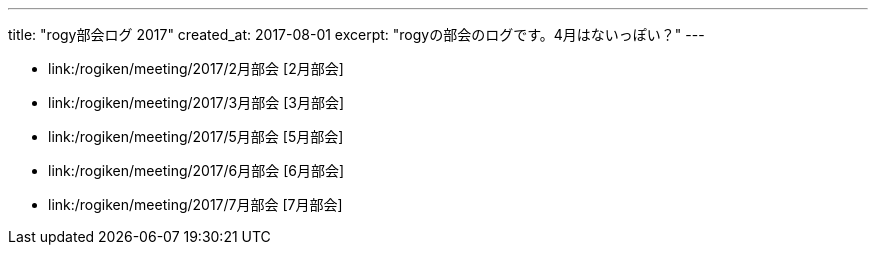 ---
title: "rogy部会ログ 2017"
created_at: 2017-08-01 
excerpt: "rogyの部会のログです。4月はないっぽい？"
---

* link:/rogiken/meeting/2017/2月部会 [2月部会]
* link:/rogiken/meeting/2017/3月部会 [3月部会]
* link:/rogiken/meeting/2017/5月部会 [5月部会]
* link:/rogiken/meeting/2017/6月部会 [6月部会]
* link:/rogiken/meeting/2017/7月部会 [7月部会]
